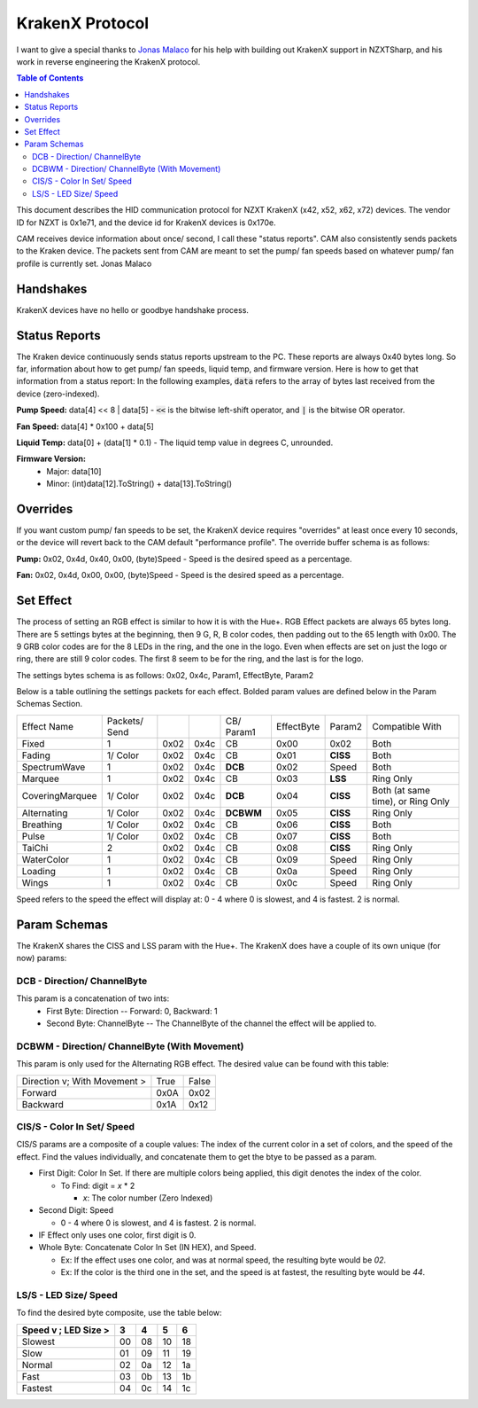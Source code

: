 ################
KrakenX Protocol
################

I want to give a special thanks to `Jonas Malaco <https://github.com/jonasmalacofilho>`_ for his help with building
out KrakenX support in NZXTSharp, and his work in reverse engineering the KrakenX protocol.

.. contents:: Table of Contents

This document describes the HID communication protocol for NZXT KrakenX (x42, x52, x62, x72) devices. The vendor ID for NZXT is 0x1e71,
and the device id for KrakenX devices is 0x170e. 

CAM receives device information about once/ second, I call these "status reports". CAM also consistently sends packets to the Kraken device.
The packets sent from CAM are meant to set the pump/ fan speeds based on whatever pump/ fan profile is currently set.
Jonas Malaco

**********
Handshakes
**********
KrakenX devices have no hello or goodbye handshake process.

**************
Status Reports
**************
The Kraken device continuously sends status reports upstream to the PC. These reports are always 0x40 bytes long. 
So far, information about how to get pump/ fan speeds, liquid temp, and firmware version. Here is how to get that information from a status report:
In the following examples, :code:`data` refers to the array of bytes last received from the device (zero-indexed).

**Pump Speed:** data[4] << 8 | data[5] - :code:`<<` is the bitwise left-shift operator, and :code:`|` is the bitwise OR operator.

**Fan Speed:** data[4] * 0x100 + data[5]

**Liquid Temp:** data[0] + (data[1] * 0.1) - The liquid temp value in degrees C, unrounded.

**Firmware Version:**
    - Major: data[10]
    - Minor: (int)data[12].ToString() + data[13].ToString()

*********
Overrides
*********
If you want custom pump/ fan speeds to be set, the KrakenX device requires "overrides" at least once every 10 seconds, 
or the device will revert back to the CAM default "performance profile". The override buffer schema is as follows:

**Pump:** 0x02, 0x4d, 0x40, 0x00, (byte)Speed - Speed is the desired speed as a percentage.

**Fan:** 0x02, 0x4d, 0x00, 0x00, (byte)Speed - Speed is the desired speed as a percentage.

**********
Set Effect
**********
The process of setting an RGB effect is similar to how it is with the Hue+. RGB Effect packets are always 65 bytes long.
There are 5 settings bytes at the beginning, then 9 G, R, B color codes, then padding out to the 65 length with 0x00.
The 9 GRB color codes are for the 8 LEDs in the ring, and the one in the logo. Even when effects are set on just the logo or ring,
there are still 9 color codes. The first 8 seem to be for the ring, and the last is for the logo.

The settings bytes schema is as follows: 0x02, 0x4c, Param1, EffectByte, Param2

Below is a table outlining the settings packets for each effect. Bolded param values are defined below in the Param Schemas Section.

+-----------------+---------------+------+------+------------+------------+----------+-----------------------------------+
| Effect Name     | Packets/ Send |      |      | CB/ Param1 | EffectByte | Param2   | Compatible With                   |
+-----------------+---------------+------+------+------------+------------+----------+-----------------------------------+
| Fixed           | 1             | 0x02 | 0x4c | CB         | 0x00       | 0x02     | Both                              |
+-----------------+---------------+------+------+------------+------------+----------+-----------------------------------+
| Fading          | 1/ Color      | 0x02 | 0x4c | CB         | 0x01       | **CISS** | Both                              |
+-----------------+---------------+------+------+------------+------------+----------+-----------------------------------+
| SpectrumWave    | 1             | 0x02 | 0x4c | **DCB**    | 0x02       | Speed    | Both                              |
+-----------------+---------------+------+------+------------+------------+----------+-----------------------------------+
| Marquee         | 1             | 0x02 | 0x4c | CB         | 0x03       | **LSS**  | Ring Only                         |
+-----------------+---------------+------+------+------------+------------+----------+-----------------------------------+
| CoveringMarquee | 1/ Color      | 0x02 | 0x4c | **DCB**    | 0x04       | **CISS** | Both (at same time), or Ring Only |
+-----------------+---------------+------+------+------------+------------+----------+-----------------------------------+
| Alternating     | 1/ Color      | 0x02 | 0x4c | **DCBWM**  | 0x05       | **CISS** | Ring Only                         |
+-----------------+---------------+------+------+------------+------------+----------+-----------------------------------+
| Breathing       | 1/ Color      | 0x02 | 0x4c | CB         | 0x06       | **CISS** | Both                              |
+-----------------+---------------+------+------+------------+------------+----------+-----------------------------------+
| Pulse           | 1/ Color      | 0x02 | 0x4c | CB         | 0x07       | **CISS** | Both                              |
+-----------------+---------------+------+------+------------+------------+----------+-----------------------------------+
| TaiChi          | 2             | 0x02 | 0x4c | CB         | 0x08       | **CISS** | Ring Only                         |
+-----------------+---------------+------+------+------------+------------+----------+-----------------------------------+
| WaterColor      | 1             | 0x02 | 0x4c | CB         | 0x09       | Speed    | Ring Only                         |
+-----------------+---------------+------+------+------------+------------+----------+-----------------------------------+
| Loading         | 1             | 0x02 | 0x4c | CB         | 0x0a       | Speed    | Ring Only                         |
+-----------------+---------------+------+------+------------+------------+----------+-----------------------------------+
| Wings           | 1             | 0x02 | 0x4c | CB         | 0x0c       | Speed    | Ring Only                         |
+-----------------+---------------+------+------+------------+------------+----------+-----------------------------------+

Speed refers to the speed the effect will display at: 0 - 4 where 0 is slowest, and 4 is fastest. 2 is normal.

*************
Param Schemas
*************
The KrakenX shares the CISS and LSS param with the Hue+. The KrakenX does have a couple of its own unique (for now) params:

DCB - Direction/ ChannelByte
============================
This param is a concatenation of two ints:
 - First Byte: Direction -- Forward: 0, Backward: 1
 - Second Byte: ChannelByte -- The ChannelByte of the channel the effect will be applied to.
 
DCBWM - Direction/ ChannelByte (With Movement)
==============================================
This param is only used for the Alternating RGB effect. The desired value can be found with this table:

+------------------------------+------+-------+
| Direction v; With Movement > | True | False |
+------------------------------+------+-------+
| Forward                      | 0x0A | 0x02  |
+------------------------------+------+-------+
| Backward                     | 0x1A | 0x12  |
+------------------------------+------+-------+

CIS/S - Color In Set/ Speed
===========================
CIS/S params are a composite of a couple values: The index of the current color in a set of colors, and the speed of the effect.
Find the values individually, and concatenate them to get the btye to be passed as a param.

- First Digit: Color In Set. If there are multiple colors being applied, this digit denotes the index of the color.

  - To Find: digit = *x* * 2
 
    - *x*: The color number (Zero Indexed)
  
- Second Digit: Speed

  - 0 - 4 where 0 is slowest, and 4 is fastest. 2 is normal.
  
- IF Effect only uses one color, first digit is 0.
- Whole Byte: Concatenate Color In Set (IN HEX), and Speed.

  - Ex: If the effect uses one color, and was at normal speed, the resulting byte would be `02`.
  
  - Ex: If the color is the third one in the set, and the speed is at fastest, the resulting byte would be `44`.

LS/S - LED Size/ Speed
======================
To find the desired byte composite, use the table below:

+----------------------+----+----+----+----+ 
| Speed v ; LED Size > | 3  | 4  | 5  | 6  |
+======================+====+====+====+====+ 
| Slowest              | 00 | 08 | 10 | 18 |
+----------------------+----+----+----+----+ 
| Slow                 | 01 | 09 | 11 | 19 |
+----------------------+----+----+----+----+ 
| Normal               | 02 | 0a | 12 | 1a |
+----------------------+----+----+----+----+ 
| Fast                 | 03 | 0b | 13 | 1b |
+----------------------+----+----+----+----+ 
| Fastest              | 04 | 0c | 14 | 1c |
+----------------------+----+----+----+----+ 
